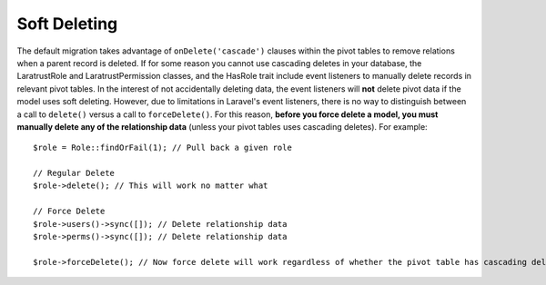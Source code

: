 Soft Deleting
=============

The default migration takes advantage of ``onDelete('cascade')`` clauses within the pivot tables to remove relations when a parent record is deleted. If for some reason you cannot use cascading deletes in your database, the LaratrustRole and LaratrustPermission classes, and the HasRole trait include event listeners to manually delete records in relevant pivot tables. In the interest of not accidentally deleting data, the event listeners will **not** delete pivot data if the model uses soft deleting. However, due to limitations in Laravel's event listeners, there is no way to distinguish between a call to ``delete()`` versus a call to ``forceDelete()``. For this reason, **before you force delete a model, you must manually delete any of the relationship data** (unless your pivot tables uses cascading deletes). For example::

    $role = Role::findOrFail(1); // Pull back a given role

    // Regular Delete
    $role->delete(); // This will work no matter what

    // Force Delete
    $role->users()->sync([]); // Delete relationship data
    $role->perms()->sync([]); // Delete relationship data

    $role->forceDelete(); // Now force delete will work regardless of whether the pivot table has cascading delete